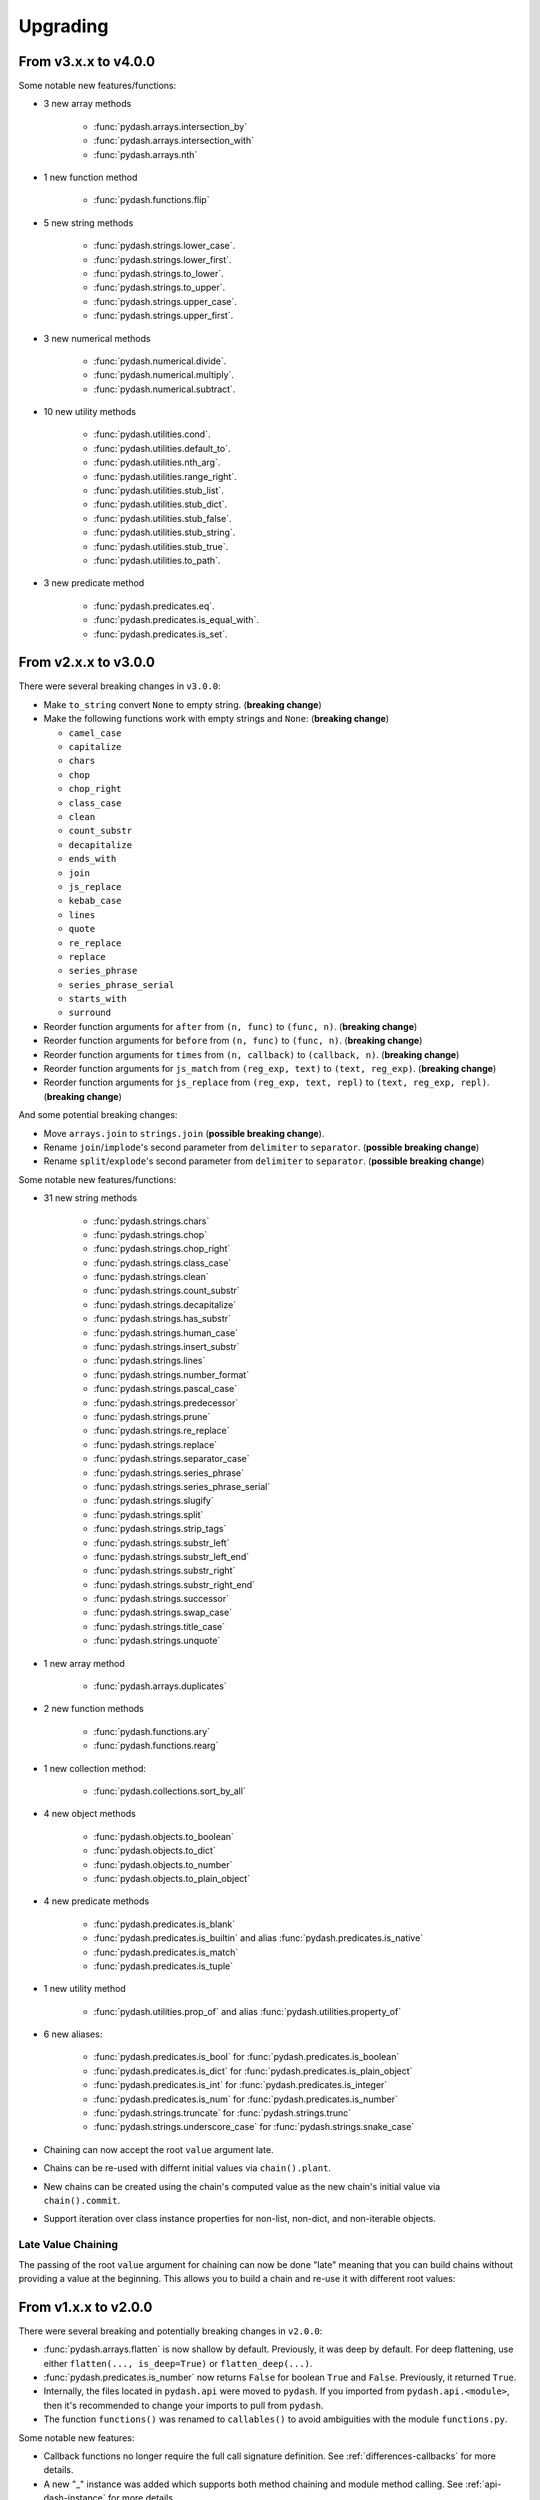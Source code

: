 .. _upgrading:

Upgrading
*********

From v3.x.x to v4.0.0
=====================

Some notable new features/functions:

- 3 new array methods

    - :func:`pydash.arrays.intersection_by`
    - :func:`pydash.arrays.intersection_with`
    - :func:`pydash.arrays.nth`

- 1 new function method

    - :func:`pydash.functions.flip`

- 5 new string methods

    - :func:`pydash.strings.lower_case`.
    - :func:`pydash.strings.lower_first`.
    - :func:`pydash.strings.to_lower`.
    - :func:`pydash.strings.to_upper`.
    - :func:`pydash.strings.upper_case`.
    - :func:`pydash.strings.upper_first`.

- 3 new numerical methods

    - :func:`pydash.numerical.divide`.
    - :func:`pydash.numerical.multiply`.
    - :func:`pydash.numerical.subtract`.

- 10 new utility methods

    - :func:`pydash.utilities.cond`.
    - :func:`pydash.utilities.default_to`.
    - :func:`pydash.utilities.nth_arg`.
    - :func:`pydash.utilities.range_right`.
    - :func:`pydash.utilities.stub_list`.
    - :func:`pydash.utilities.stub_dict`.
    - :func:`pydash.utilities.stub_false`.
    - :func:`pydash.utilities.stub_string`.
    - :func:`pydash.utilities.stub_true`.
    - :func:`pydash.utilities.to_path`.

- 3 new predicate method

    - :func:`pydash.predicates.eq`.
    - :func:`pydash.predicates.is_equal_with`.
    - :func:`pydash.predicates.is_set`.


From v2.x.x to v3.0.0
=====================

There were several breaking changes in ``v3.0.0``:

- Make ``to_string`` convert ``None`` to empty string. (**breaking change**)
- Make the following functions work with empty strings and ``None``: (**breaking change**)

  - ``camel_case``
  - ``capitalize``
  - ``chars``
  - ``chop``
  - ``chop_right``
  - ``class_case``
  - ``clean``
  - ``count_substr``
  - ``decapitalize``
  - ``ends_with``
  - ``join``
  - ``js_replace``
  - ``kebab_case``
  - ``lines``
  - ``quote``
  - ``re_replace``
  - ``replace``
  - ``series_phrase``
  - ``series_phrase_serial``
  - ``starts_with``
  - ``surround``

- Reorder function arguments for ``after`` from ``(n, func)`` to ``(func, n)``. (**breaking change**)
- Reorder function arguments for ``before`` from ``(n, func)`` to ``(func, n)``. (**breaking change**)
- Reorder function arguments for ``times`` from ``(n, callback)`` to ``(callback, n)``. (**breaking change**)
- Reorder function arguments for ``js_match`` from ``(reg_exp, text)`` to ``(text, reg_exp)``. (**breaking change**)
- Reorder function arguments for ``js_replace`` from ``(reg_exp, text, repl)`` to ``(text, reg_exp, repl)``. (**breaking change**)


And some potential breaking changes:

- Move ``arrays.join`` to ``strings.join`` (**possible breaking change**).
- Rename ``join``/``implode``'s second parameter from ``delimiter`` to ``separator``. (**possible breaking change**)
- Rename ``split``/``explode``'s second parameter from ``delimiter`` to ``separator``. (**possible breaking change**)


Some notable new features/functions:

- 31 new string methods

    - :func:`pydash.strings.chars`
    - :func:`pydash.strings.chop`
    - :func:`pydash.strings.chop_right`
    - :func:`pydash.strings.class_case`
    - :func:`pydash.strings.clean`
    - :func:`pydash.strings.count_substr`
    - :func:`pydash.strings.decapitalize`
    - :func:`pydash.strings.has_substr`
    - :func:`pydash.strings.human_case`
    - :func:`pydash.strings.insert_substr`
    - :func:`pydash.strings.lines`
    - :func:`pydash.strings.number_format`
    - :func:`pydash.strings.pascal_case`
    - :func:`pydash.strings.predecessor`
    - :func:`pydash.strings.prune`
    - :func:`pydash.strings.re_replace`
    - :func:`pydash.strings.replace`
    - :func:`pydash.strings.separator_case`
    - :func:`pydash.strings.series_phrase`
    - :func:`pydash.strings.series_phrase_serial`
    - :func:`pydash.strings.slugify`
    - :func:`pydash.strings.split`
    - :func:`pydash.strings.strip_tags`
    - :func:`pydash.strings.substr_left`
    - :func:`pydash.strings.substr_left_end`
    - :func:`pydash.strings.substr_right`
    - :func:`pydash.strings.substr_right_end`
    - :func:`pydash.strings.successor`
    - :func:`pydash.strings.swap_case`
    - :func:`pydash.strings.title_case`
    - :func:`pydash.strings.unquote`

- 1 new array method

    - :func:`pydash.arrays.duplicates`

- 2 new function methods

    - :func:`pydash.functions.ary`
    - :func:`pydash.functions.rearg`

- 1 new collection method:

    - :func:`pydash.collections.sort_by_all`

- 4 new object methods

    - :func:`pydash.objects.to_boolean`
    - :func:`pydash.objects.to_dict`
    - :func:`pydash.objects.to_number`
    - :func:`pydash.objects.to_plain_object`

- 4 new predicate methods

    - :func:`pydash.predicates.is_blank`
    - :func:`pydash.predicates.is_builtin` and alias :func:`pydash.predicates.is_native`
    - :func:`pydash.predicates.is_match`
    - :func:`pydash.predicates.is_tuple`

- 1 new utility method

    - :func:`pydash.utilities.prop_of` and alias :func:`pydash.utilities.property_of`

- 6 new aliases:

    - :func:`pydash.predicates.is_bool` for :func:`pydash.predicates.is_boolean`
    - :func:`pydash.predicates.is_dict` for :func:`pydash.predicates.is_plain_object`
    - :func:`pydash.predicates.is_int` for :func:`pydash.predicates.is_integer`
    - :func:`pydash.predicates.is_num` for :func:`pydash.predicates.is_number`
    - :func:`pydash.strings.truncate` for :func:`pydash.strings.trunc`
    - :func:`pydash.strings.underscore_case` for :func:`pydash.strings.snake_case`

- Chaining can now accept the root ``value`` argument late.
- Chains can be re-used with differnt initial values via ``chain().plant``.
- New chains can be created using the chain's computed value as the new chain's initial value via ``chain().commit``.
- Support iteration over class instance properties for non-list, non-dict, and non-iterable objects.


Late Value Chaining
-------------------

The passing of the root ``value`` argument for chaining can now be done "late" meaning that you can build chains without providing a value at the beginning. This allows you to build a chain and re-use it with different root values:

.. doctest::

    >>> from pydash import py_

    >>> square_sum = py_().power(2).sum()

    >>> [square_sum([1, 2, 3]), square_sum([4, 5, 6]), square_sum([7, 8, 9])]
    [14, 77, 194]


.. seealso::
    - For more details on method chaining, check out :ref:`Method Chaining <method-chaining>`.
    - For a full listing of changes in ``v3.0.0``, check out the :ref:`Changelog <changelog-v3.0.0>`.


From v1.x.x to v2.0.0
=====================

There were several breaking and potentially breaking changes in ``v2.0.0``:

- :func:`pydash.arrays.flatten` is now shallow by default. Previously, it was deep by default. For deep flattening, use either ``flatten(..., is_deep=True)`` or ``flatten_deep(...)``.
- :func:`pydash.predicates.is_number` now returns ``False`` for boolean ``True`` and ``False``. Previously, it returned ``True``.
- Internally, the files located in ``pydash.api`` were moved to ``pydash``. If you imported from ``pydash.api.<module>``, then it's recommended to change your imports to pull from ``pydash``.
- The function ``functions()`` was renamed to ``callables()`` to avoid ambiguities with the module ``functions.py``.


Some notable new features:

- Callback functions no longer require the full call signature definition. See :ref:`differences-callbacks` for more details.
- A new "_" instance was added which supports both method chaining and module method calling. See :ref:`api-dash-instance` for more details.


.. seealso::
    For a full listing of changes in ``v2.0.0``, check out the :ref:`Changelog <changelog-v2.0.0>`.
